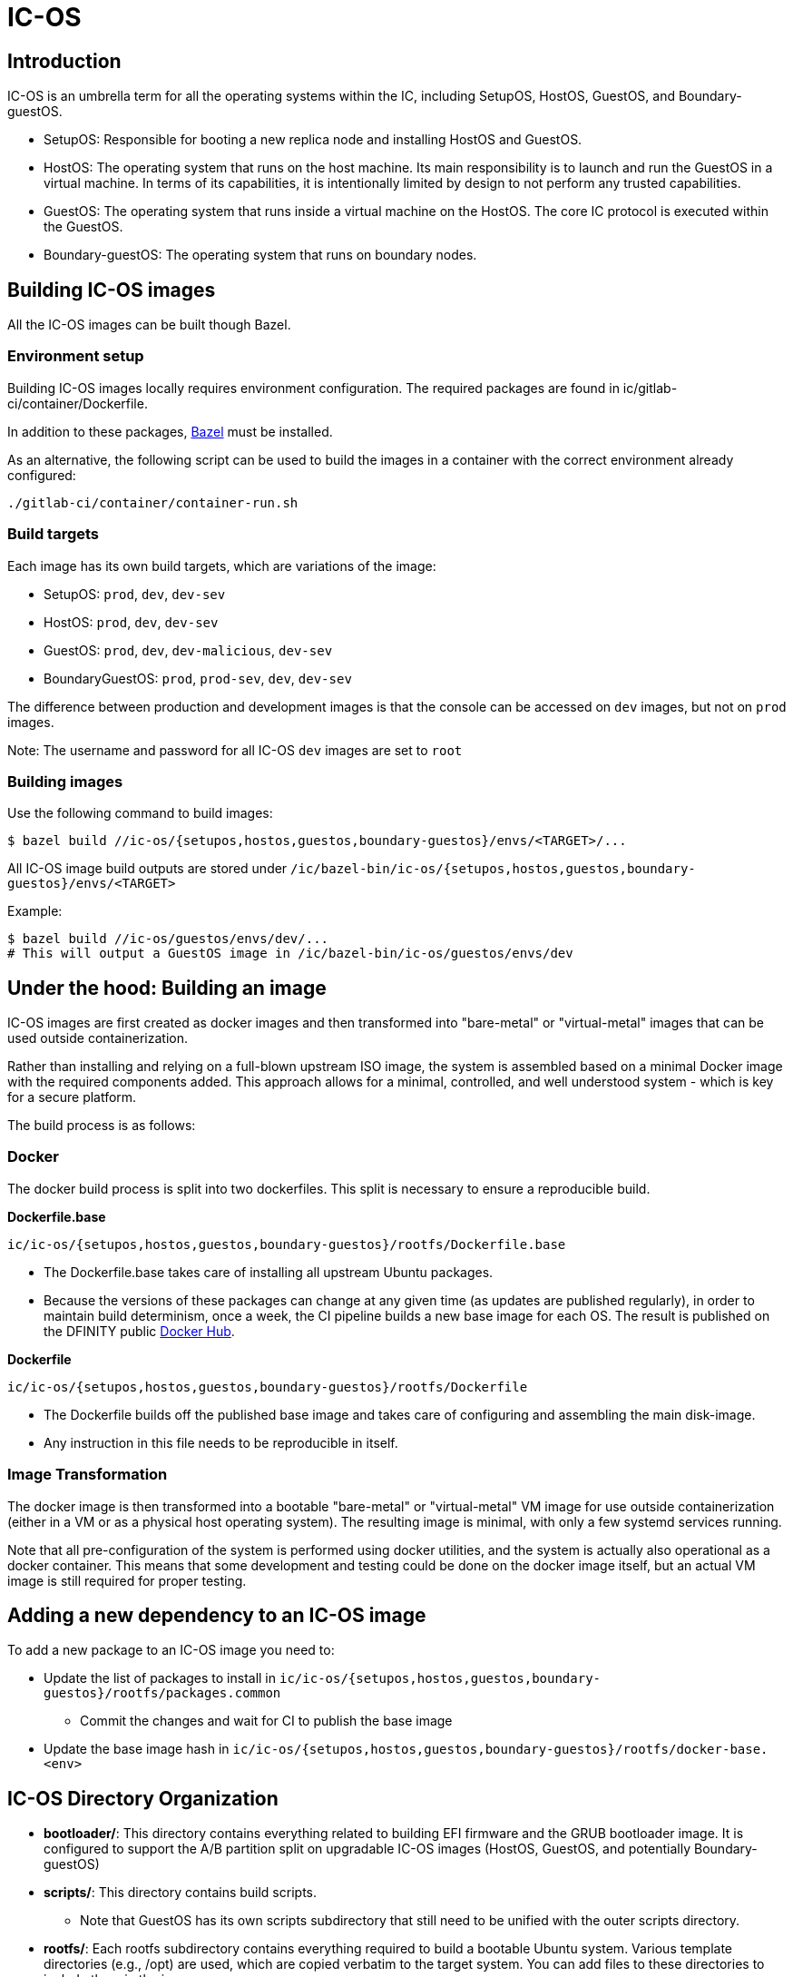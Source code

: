 = IC-OS

== Introduction

IC-OS is an umbrella term for all the operating systems within the IC, including SetupOS, HostOS, GuestOS, and Boundary-guestOS.

* SetupOS: Responsible for booting a new replica node and installing HostOS and GuestOS.
* HostOS: The operating system that runs on the host machine. Its main responsibility is to launch and run the GuestOS in a virtual machine. In terms of its capabilities, it is intentionally limited by design to not perform any trusted capabilities.
* GuestOS: The operating system that runs inside a virtual machine on the HostOS. The core IC protocol is executed within the GuestOS.
* Boundary-guestOS: The operating system that runs on boundary nodes.

== Building IC-OS images

All the IC-OS images can be built though Bazel.

=== Environment setup

Building IC-OS images locally requires environment configuration. The required packages are found in ic/gitlab-ci/container/Dockerfile.

In addition to these packages, https://bazel.build/install[Bazel] must be installed.

As an alternative, the following script can be used to build the images in a container with the correct environment already configured:

    ./gitlab-ci/container/container-run.sh

=== Build targets

Each image has its own build targets, which are variations of the image:

* SetupOS: `prod`, `dev`, `dev-sev`
* HostOS: `prod`, `dev`, `dev-sev`
* GuestOS: `prod`, `dev`, `dev-malicious`, `dev-sev`
* BoundaryGuestOS: `prod`, `prod-sev`, `dev`, `dev-sev`

The difference between production and development images is that the console can be accessed on `dev` images, but not on `prod` images.

Note: The username and password for all IC-OS `dev` images are set to `root`

=== Building images

Use the following command to build images:

   $ bazel build //ic-os/{setupos,hostos,guestos,boundary-guestos}/envs/<TARGET>/...

All IC-OS image build outputs are stored under `/ic/bazel-bin/ic-os/{setupos,hostos,guestos,boundary-guestos}/envs/<TARGET>`

Example:

   $ bazel build //ic-os/guestos/envs/dev/...
   # This will output a GuestOS image in /ic/bazel-bin/ic-os/guestos/envs/dev

== Under the hood: Building an image

IC-OS images are first created as docker images and then transformed into "bare-metal" or "virtual-metal" images that can be used outside containerization.

Rather than installing and relying on a full-blown upstream ISO image, the system is assembled based on a minimal Docker image with the required components added. This approach allows for a minimal, controlled, and well understood system - which is key for a secure platform.

The build process is as follows:

=== Docker

The docker build process is split into two dockerfiles. This split is necessary to ensure a reproducible build.

*Dockerfile.base*

  ic/ic-os/{setupos,hostos,guestos,boundary-guestos}/rootfs/Dockerfile.base

   ** The Dockerfile.base takes care of installing all upstream Ubuntu packages.
   ** Because the versions of these packages can change at any given time (as updates are published regularly), in order to maintain build determinism, once a week, the CI pipeline builds a new base image for each OS. The result is published on the DFINITY public https://hub.docker.com/u/dfinity[Docker Hub].

*Dockerfile*

  ic/ic-os/{setupos,hostos,guestos,boundary-guestos}/rootfs/Dockerfile

   ** The +Dockerfile+ builds off the published base image and takes care of configuring and assembling the main disk-image.
   ** Any instruction in this file needs to be reproducible in itself.

=== Image Transformation

The docker image is then transformed into a bootable "bare-metal" or "virtual-metal" VM image for use outside containerization (either in a VM or as a physical host operating system). The resulting image is minimal, with only a few systemd services running.

Note that all pre-configuration of the system is performed using docker utilities, and the system is actually also operational as a docker container.
This means that some development and testing could be done on the docker image itself, but an actual VM image is still required for proper testing.

== Adding a new dependency to an IC-OS image

To add a new package to an IC-OS image you need to:

   * Update the list of packages to install in `ic/ic-os/{setupos,hostos,guestos,boundary-guestos}/rootfs/packages.common`
   ** Commit the changes and wait for CI to publish the base image
   * Update the base image hash in `ic/ic-os/{setupos,hostos,guestos,boundary-guestos}/rootfs/docker-base.<env>`  

== IC-OS Directory Organization

* *bootloader/*: This directory contains everything related to building EFI firmware and the GRUB bootloader image. It is configured to support the A/B partition split on upgradable IC-OS images (HostOS, GuestOS, and potentially Boundary-guestOS)

* *scripts/*: This directory contains build scripts. 
** Note that GuestOS has its own scripts subdirectory that still need to be unified with the outer scripts directory.

* *rootfs/*: Each rootfs subdirectory contains everything required to build a bootable Ubuntu system. Various template directories (e.g., /opt) are used, which are copied verbatim to the target system. You can add files to these directories to include them in the image.
** For instructions on how to make changes to the OS, refer to the link:docs/Rootfs.adoc#[rootfs documentation]

== SEV testing

=== Preparing DEV machine

Follow instructions link:docs/SEVSnpTest.adoc#[here] to prepare the dev machine.

==== Storing the SEV Certificates on the host (e.g. for test/farm machines)

Note: we are storing the PEM files instead of the DER files.

```bash
% ic/ic-os/hostos/rootfs/opt/ic/bin/get-sev-certs.sh
% sev-host-set-cert-chain  -r ark.pem -s ask.pem -v vcek.pem
```

=== Running SEV-SNP VM with virsh

### Preparing image

* cd to the root of the source tree
* build the image: bazel build //ic-os/boundary-guestos/envs/dev-sev/...
* ic-os/scripts/bn-virsh/prepare-for-virsh.sh

### Create, login, destroy

* ```$ virsh create ./bn_sev_vm.xml```
* ```$ virsh console boundary_nodes_sev_snp-$USER```
** Note: control-] to exit
* ```$ virsh destroy boundary_nodes_sev_snp-$USER```
